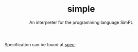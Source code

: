 #+TITLE: simple
#+SUBTITLE: An interpreter for the programming language SimPL

Specification can be found at [[file:spec-4.4.pdf][spec]];
